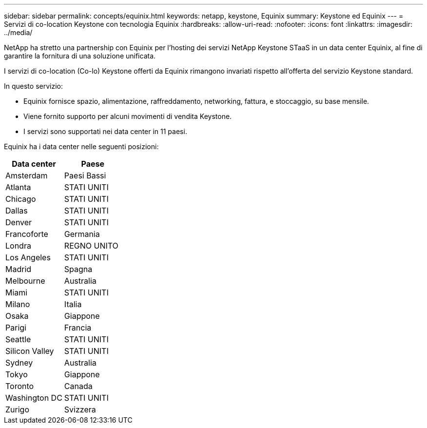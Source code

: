 ---
sidebar: sidebar 
permalink: concepts/equinix.html 
keywords: netapp, keystone, Equinix 
summary: Keystone ed Equinix 
---
= Servizi di co-location Keystone con tecnologia Equinix
:hardbreaks:
:allow-uri-read: 
:nofooter: 
:icons: font
:linkattrs: 
:imagesdir: ../media/


[role="lead"]
NetApp ha stretto una partnership con Equinix per l'hosting dei servizi NetApp Keystone STaaS in un data center Equinix, al fine di garantire la fornitura di una soluzione unificata.

I servizi di co-location (Co-lo) Keystone offerti da Equinix rimangono invariati rispetto all'offerta del servizio Keystone standard.

In questo servizio:

* Equinix fornisce spazio, alimentazione, raffreddamento, networking, fattura, e stoccaggio, su base mensile.
* Viene fornito supporto per alcuni movimenti di vendita Keystone.
* I servizi sono supportati nei data center in 11 paesi.


Equinix ha i data center nelle seguenti posizioni:

|===
| Data center | Paese 


 a| 
Amsterdam
| Paesi Bassi 


 a| 
Atlanta
| STATI UNITI 


 a| 
Chicago
| STATI UNITI 


 a| 
Dallas
| STATI UNITI 


 a| 
Denver
| STATI UNITI 


 a| 
Francoforte
| Germania 


 a| 
Londra
| REGNO UNITO 


 a| 
Los Angeles
| STATI UNITI 


 a| 
Madrid
| Spagna 


 a| 
Melbourne
| Australia 


 a| 
Miami
| STATI UNITI 


 a| 
Milano
| Italia 


 a| 
Osaka
| Giappone 


 a| 
Parigi
| Francia 


 a| 
Seattle
| STATI UNITI 


 a| 
Silicon Valley
| STATI UNITI 


 a| 
Sydney
| Australia 


 a| 
Tokyo
| Giappone 


 a| 
Toronto
| Canada 


 a| 
Washington DC
| STATI UNITI 


 a| 
Zurigo
| Svizzera 
|===